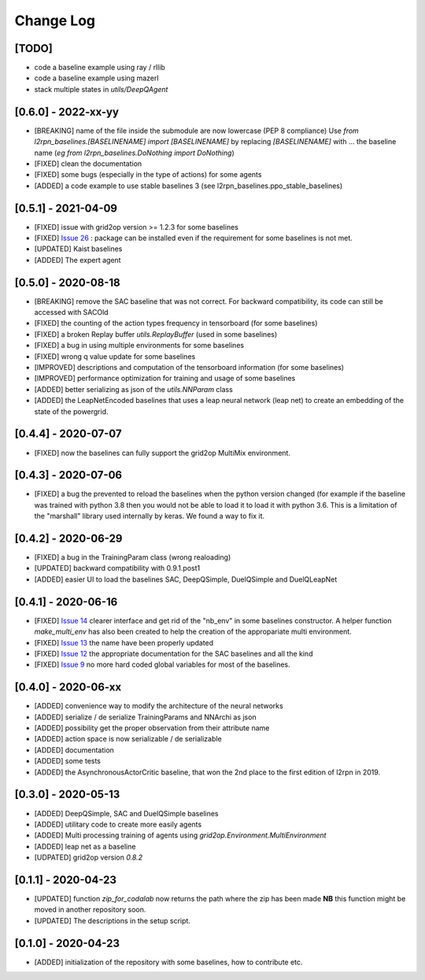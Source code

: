 Change Log
===========
[TODO]
--------
- code a baseline example using ray / rllib
- code a baseline example using mazerl
- stack multiple states in `utils/DeepQAgent`

[0.6.0] - 2022-xx-yy
--------------------
- [BREAKING] name of the file inside the submodule are now lowercase (PEP 8 compliance)
  Use `from l2rpn_baselines.[BASELINENAME] import [BASELINENAME]` by replacing 
  `[BASELINENAME]` with ... the baseline name (*eg* `from l2rpn_baselines.DoNothing import DoNothing`)
- [FIXED] clean the documentation
- [FIXED] some bugs (especially in the type of actions) for some agents
- [ADDED] a code example to use stable baselines 3 (see l2rpn_baselines.ppo_stable_baselines)

[0.5.1] - 2021-04-09
---------------------
- [FIXED] issue with grid2op version >= 1.2.3 for some baselines
- [FIXED] `Issue 26 <https://github.com/rte-france/l2rpn-baselines/issues/26>`_ : package can be installed even
  if the requirement for some baselines is not met.
- [UPDATED] Kaist baselines
- [ADDED] The expert agent

[0.5.0] - 2020-08-18
--------------------
- [BREAKING] remove the SAC baseline that was not correct. For backward compatibility, its code
  can still be accessed with SACOld
- [FIXED] the counting of the action types frequency in tensorboard (for some baselines)
- [FIXED] a broken Replay buffer `utils.ReplayBuffer` (used in some baselines)
- [FIXED] a bug in using multiple environments for some baselines
- [FIXED] wrong q value update for some baselines
- [IMPROVED] descriptions and computation of the tensorboard information (for some baselines)
- [IMPROVED] performance optimization for training and usage of some baselines
- [ADDED] better serializing as json of the `utils.NNParam` class
- [ADDED] the LeapNetEncoded baselines that uses a leap neural network (leap net) to create an
  embedding of the state of the powergrid.

[0.4.4] - 2020-07-07
--------------------
- [FIXED] now the baselines can fully support the grid2op MultiMix environment.

[0.4.3] - 2020-07-06
---------------------
- [FIXED] a bug the prevented to reload the baselines when the python version changed (for example
  if the baseline was trained with python 3.8 then you would not be able to load it to load it
  with python 3.6. This is a limitation of the "marshall" library used internally by keras. We
  found a way to fix it.

[0.4.2] - 2020-06-29
-----------------------
- [FIXED] a bug in the TrainingParam class (wrong realoading)
- [UPDATED] backward compatibility with 0.9.1.post1
- [ADDED] easier UI to load the baselines SAC, DeepQSimple, DuelQSimple and DuelQLeapNet

[0.4.1] - 2020-06-16
-----------------------
- [FIXED] `Issue 14 <https://github.com/rte-france/l2rpn-baselines/issues/14>`_ clearer interface and get rid
  of the "nb_env" in some baselines constructor. A helper function
  `make_multi_env` has also been created to help the creation of the appropariate multi environment.
- [FIXED] `Issue 13 <https://github.com/rte-france/l2rpn-baselines/issues/13>`_ the name have been properly updated
- [FIXED] `Issue 12 <https://github.com/rte-france/l2rpn-baselines/issues/12>`_ the appropriate documentation for the
  SAC baselines and all the kind
- [FIXED] `Issue 9 <https://github.com/rte-france/l2rpn-baselines/issues/9>`_ no more hard coded global variables for
  most of the baselines.

[0.4.0] - 2020-06-xx
--------------------
- [ADDED] convenience way to modify the architecture of the neural networks
- [ADDED] serialize / de serialize TrainingParams and NNArchi as json
- [ADDED] possibility get the proper observation from their attribute name
- [ADDED] action space is now serializable / de serializable
- [ADDED] documentation
- [ADDED] some tests
- [ADDED] the AsynchronousActorCritic baseline, that won the 2nd place to the first edition of l2rpn in 2019.

[0.3.0] - 2020-05-13
--------------------
- [ADDED] DeepQSimple, SAC and DuelQSimple baselines
- [ADDED] utilitary code to create more easily agents
- [ADDED] Multi processing training of agents using `grid2op.Environment.MultiEnvironment`
- [ADDED] leap net as a baseline
- [UDPATED] grid2op version `0.8.2`

[0.1.1] - 2020-04-23
--------------------
- [UPDATED] function `zip_for_codalab` now returns the path where the zip has been made **NB** this function
  might be moved in another repository soon.
- [UPDATED] The descriptions in the setup script.

[0.1.0] - 2020-04-23
--------------------
- [ADDED] initialization of the repository with some baselines, how to contribute etc.
